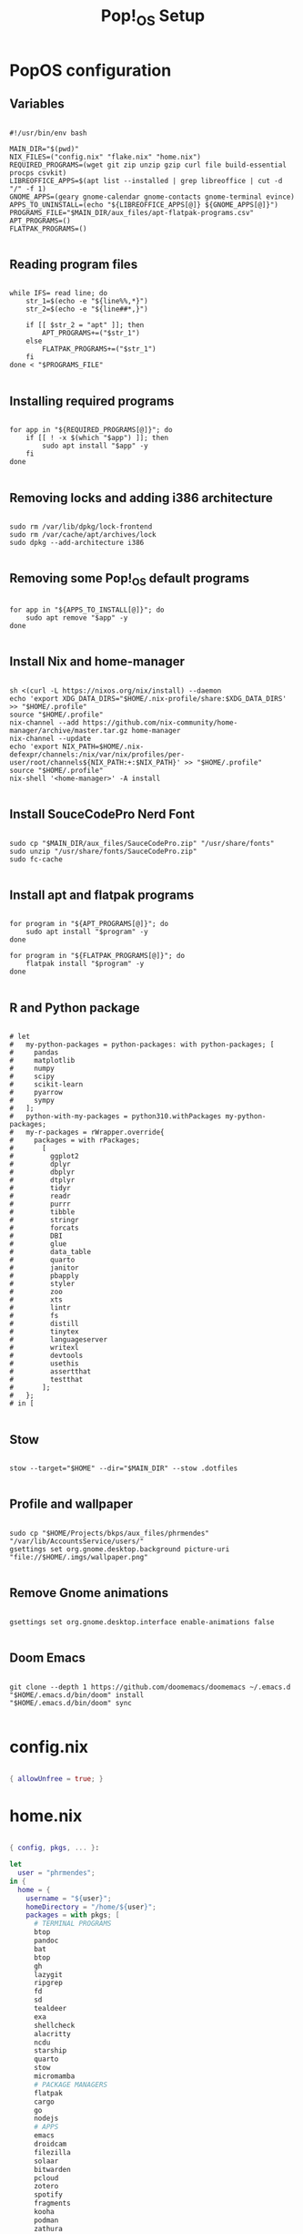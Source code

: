 #+title: Pop!_OS Setup

* PopOS configuration
** Variables

#+begin_src shell :tangle ./setup.sh

#!/usr/bin/env bash

MAIN_DIR="$(pwd)"
NIX_FILES=("config.nix" "flake.nix" "home.nix")
REQUIRED_PROGRAMS=(wget git zip unzip gzip curl file build-essential procps csvkit)
LIBREOFFICE_APPS=$(apt list --installed | grep libreoffice | cut -d "/" -f 1)
GNOME_APPS=(geary gnome-calendar gnome-contacts gnome-terminal evince)
APPS_TO_UNINSTALL=(echo "${LIBREOFFICE_APPS[@]} ${GNOME_APPS[@]}")
PROGRAMS_FILE="$MAIN_DIR/aux_files/apt-flatpak-programs.csv"
APT_PROGRAMS=()
FLATPAK_PROGRAMS=()

#+end_src

** Reading program files

#+begin_src shell :tangle ./setup.sh

while IFS= read line; do
    str_1=$(echo -e "${line%%,*}")
    str_2=$(echo -e "${line##*,}")

    if [[ $str_2 = "apt" ]]; then
        APT_PROGRAMS+=("$str_1")
    else
        FLATPAK_PROGRAMS+=("$str_1")
    fi
done < "$PROGRAMS_FILE"

#+end_src

** Installing required programs

#+begin_src shell :tangle ./setup.sh

for app in "${REQUIRED_PROGRAMS[@]}"; do
    if [[ ! -x $(which "$app") ]]; then
        sudo apt install "$app" -y
    fi
done

#+end_src

** Removing locks and adding i386 architecture

#+begin_src shell :tangle ./setup.sh

sudo rm /var/lib/dpkg/lock-frontend
sudo rm /var/cache/apt/archives/lock
sudo dpkg --add-architecture i386

#+end_src

** Removing some Pop!_OS default programs

#+begin_src shell :tangle ./setup.sh

for app in "${APPS_TO_INSTALL[@]}"; do
    sudo apt remove "$app" -y
done

#+end_src

** Install Nix and home-manager

#+begin_src shell :tangle ./setup.sh

sh <(curl -L https://nixos.org/nix/install) --daemon
echo 'export XDG_DATA_DIRS="$HOME/.nix-profile/share:$XDG_DATA_DIRS' >> "$HOME/.profile"
source "$HOME/.profile"
nix-channel --add https://github.com/nix-community/home-manager/archive/master.tar.gz home-manager
nix-channel --update
echo 'export NIX_PATH=$HOME/.nix-defexpr/channels:/nix/var/nix/profiles/per-user/root/channels${NIX_PATH:+:$NIX_PATH}' >> "$HOME/.profile"
source "$HOME/.profile"
nix-shell '<home-manager>' -A install

#+end_src

** Install SouceCodePro Nerd Font

#+begin_src shell :tangle ./setup.sh

sudo cp "$MAIN_DIR/aux_files/SauceCodePro.zip" "/usr/share/fonts"
sudo unzip "/usr/share/fonts/SauceCodePro.zip"
sudo fc-cache

#+end_src

** Install apt and flatpak programs

#+begin_src shell :tangle ./setup.sh

for program in "${APT_PROGRAMS[@]}"; do
    sudo apt install "$program" -y
done

for program in "${FLATPAK_PROGRAMS[@]}"; do
    flatpak install "$program" -y
done

#+end_src

** R and Python package

#+begin_src shell :tangle ./setup.sh

      # let
      #   my-python-packages = python-packages: with python-packages; [
      #     pandas
      #     matplotlib
      #     numpy
      #     scipy
      #     scikit-learn
      #     pyarrow
      #     sympy
      #   ];
      #   python-with-my-packages = python310.withPackages my-python-packages;
      #   my-r-packages = rWrapper.override{
      #     packages = with rPackages;
      #       [
      #         ggplot2
      #         dplyr
      #         dbplyr
      #         dtplyr
      #         tidyr
      #         readr
      #         purrr
      #         tibble
      #         stringr
      #         forcats
      #         DBI
      #         glue
      #         data_table
      #         quarto
      #         janitor
      #         pbapply
      #         styler
      #         zoo
      #         xts
      #         lintr
      #         fs
      #         distill
      #         tinytex
      #         languageserver
      #         writexl
      #         devtools
      #         usethis
      #         assertthat
      #         testthat
      #       ];
      #   };
      # in [

#+end_src

** Stow

#+begin_src shell :tangle ./setup.sh

stow --target="$HOME" --dir="$MAIN_DIR" --stow .dotfiles

#+end_src

** Profile and wallpaper

#+begin_src shell :tangle ./setup.sh

sudo cp "$HOME/Projects/bkps/aux_files/phrmendes" "/var/lib/AccountsService/users/"
gsettings set org.gnome.desktop.background picture-uri "file://$HOME/.imgs/wallpaper.png"

#+end_src

** Remove Gnome animations

#+begin_src shell :tangle ./setup.sh

gsettings set org.gnome.desktop.interface enable-animations false

#+end_src

** Doom Emacs

#+begin_src shell :tangle ./setup.sh

git clone --depth 1 https://github.com/doomemacs/doomemacs ~/.emacs.d
"$HOME/.emacs.d/bin/doom" install
"$HOME/.emacs.d/bin/doom" sync

#+end_src

* config.nix

#+begin_src nix :tangle ./.dotfiles/.nixpkgs/config.nix

{ allowUnfree = true; }

#+end_src

* home.nix

#+begin_src nix :tangle ./.dotfiles/.config/nixpkgs/home.nix

{ config, pkgs, ... }:

let
  user = "phrmendes";
in {
  home = {
    username = "${user}";
    homeDirectory = "/home/${user}";
    packages = with pkgs; [
      # TERMINAL PROGRAMS
      btop
      pandoc
      bat
      btop
      gh
      lazygit
      ripgrep
      fd
      sd
      tealdeer
      exa
      shellcheck
      alacritty
      ncdu
      starship
      quarto
      stow
      micromamba
      # PACKAGE MANAGERS
      flatpak
      cargo
      go
      nodejs
      # APPS
      emacs
      droidcam
      filezilla
      solaar
      bitwarden
      pcloud
      zotero
      spotify
      fragments
      kooha
      podman
      zathura
      cmdstan
      # GNOME EXTENSIONS
      gnomeExtensions.caffeine
      gnomeExtensions.vitals
      gnomeExtensions.gsconnect
      gnomeExtensions.clipboard-indicator
      gnomeExtensions.sound-output-device-chooser
      # OTHERS
      texlive.combined.scheme-minimal
    ];
    stateVersion = "22.05";
    sessionVariables = {
      EDITOR = "neovim";
    };
  };

  programs = {
    fish = {
      enable = true;
      shellAliases = {
        rm = "rm -i";
        cp = "cp -i";
        mv = "mv -i";
        mkdir = "mkdir -p";
        ls = "exa --icons";
        cat = "bat";
        stow_dotfiles = "stow --target=$HOME --dir=$HOME/Projects/bkps/ --stow .dotfiles";
      };
      shellAbbrs = {
        nv = "nvim";
        lg = "lazygit";
      };
      plugins = with pkgs.fishPlugins; [
        fzf-fish
        autopair-fish
      ];
     };
    neovim = {
      enable = true;
      plugins = with pkgs.vimPlugins; [
        vim-nix
        vim-fish
        vim-easymotion
        vim-commentary
        lightline-vim
        nerdcommenter
        ack-vim
        vim-gitgutter
        auto-pairs
        fzf-vim
        vim-polyglot
      ];
      extraConfig = ''
        set background=dark
        set clipboard=unnamedplus
        set completeopt=noinsert,menuone,noselect
        set cursorline
        set hidden
        set inccommand=split
        set mouse=a
        set number
        set relativenumber
        set splitbelow splitright
        set title
        set ttimeoutlen=0
        set wildmenu
        set expandtab
        set shiftwidth=2
        set tabstop=2
      '';
      vimAlias = true;
      vimdiffAlias = true;
    };
    alacritty = {
      enable = true;
      settings = {
        window = {
          padding = {
            x = 15;
            y = 15;
          };
          class = {
            instance = "Alacritty";
            general = "Alacritty";
          };
          opacity = 1;
        };
        scrolling = {
          history = 10000;
          multiplier = 3;
        };
        font = {
          normal = {
            family = "SauceCodePro Nerd Font";
            style = "Medium";
          };
          bold = {
            family = "SauceCodePro Nerd Font";
            style = "Bold";
          };
          italic = {
            family = "SauceCodePro Nerd Font";
            style = "MediumItalic";
          };
          bold_italic = {
            family = "SauceCodePro Nerd Font";
            style = "BoldItalic";
          };
          size = 13;
        };
        draw_bold_text_with_bright_colors = true;
        selection.save_to_clipboard = true;
        shell.program = "${pkgs.fish}/bin/fish";
        colors = {
          primary = {
            background = "0x282828";
            foreground = "0xebdbb2";
          };
          normal = {
            black = "0x282828";
            red = "0xcc241d";
            green = "0x98971a";
            yellow = "0xd79921";
            blue = "0x458588";
            magenta = "0xb16286";
            cyan = "0x689d6a";
            white = "0xa89984";
          };
          bright = {
            black = "0x928374";
            red = "0xfb4934";
            green = "0xb8bb26";
            yellow = "0xfabd2f";
            blue = "0x83a598";
            magenta = "0xd3869b";
            cyan = "0x8ec07c";
            white = "0xebdbb2";
          };
        };
      };
    };
    starship = {
      enable = true;
      enableFishIntegration = true;
    };
    home-manager.enable = true;
  };
}

#+end_src

* Installation

#+begin_src shell :tangle ./setup.sh

home-manager switch

#+end_src

Script: ~setup.sh~
Updates: ~home-manager switch~ after applying changes to the ~*.nix~ files.
